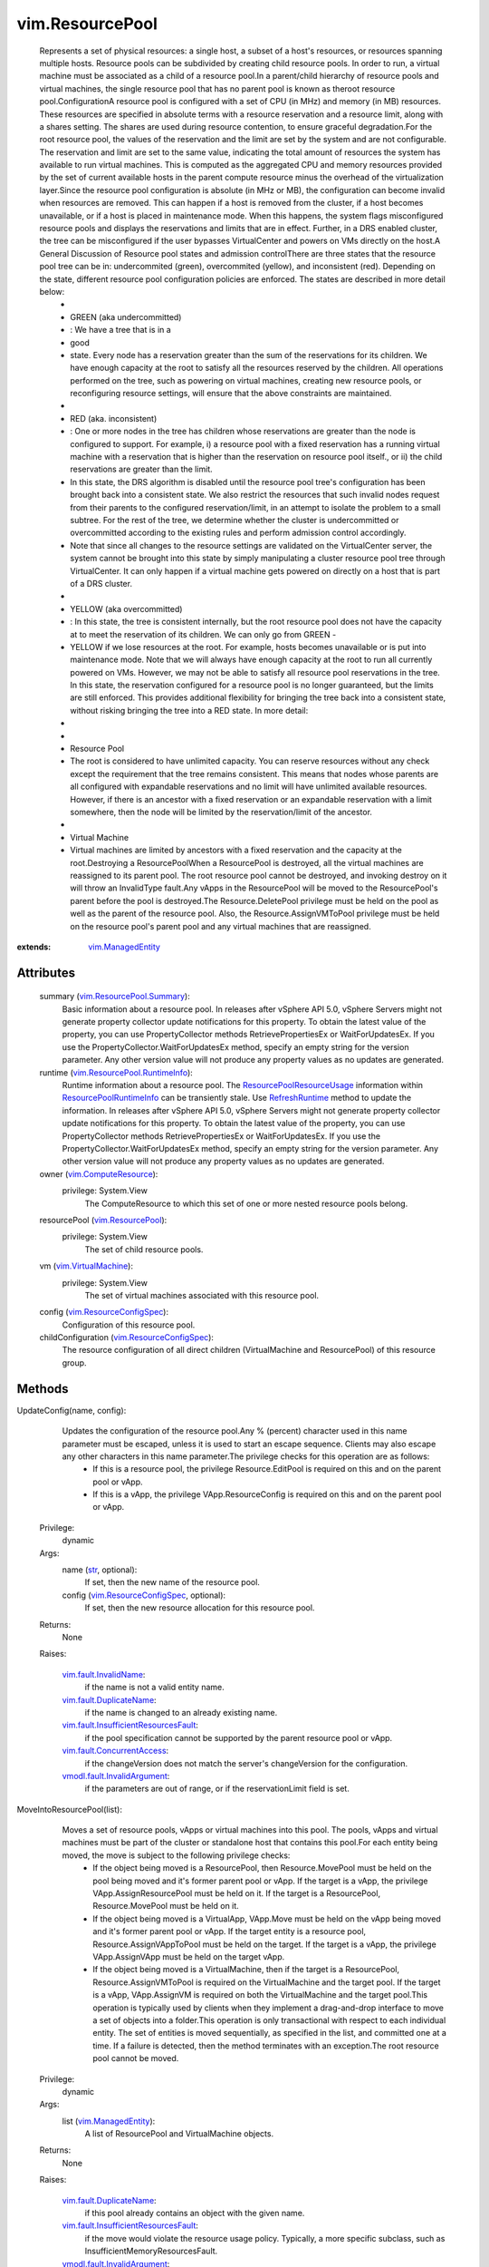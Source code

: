.. _str: https://docs.python.org/2/library/stdtypes.html

.. _vApp: ../vim/VirtualApp.rst

.. _info: ../vim/HttpNfcLease.rst#info

.. _state: ../vim/HttpNfcLease.rst#state

.. _Folder: ../vim/Folder.rst#createVm

.. _vim.Task: ../vim/Task.rst

.. _vim.Folder: ../vim/Folder.rst

.. _HttpNfcLease: ../vim/HttpNfcLease.rst

.. _UpdateConfig: ../vim/ResourcePool.rst#updateConfig

.. _CreateVM_Task: ../vim/Folder.rst#createVm

.. _RefreshRuntime: ../vim/ResourcePool.rst#refreshRuntime

.. _vim.ImportSpec: ../vim/ImportSpec.rst

.. _vim.HostSystem: ../vim/HostSystem.rst

.. _vim.VirtualApp: ../vim/VirtualApp.rst

.. _RegisterVM_Task: ../vim/Folder.rst#registerVm

.. _vSphere API 4.0: ../vim/version.rst#vimversionversion5

.. _vSphere API 4.1: ../vim/version.rst#vimversionversion6

.. _vim.HttpNfcLease: ../vim/HttpNfcLease.rst

.. _vim.ResourcePool: ../vim/ResourcePool.rst

.. _HttpNfcLeaseAbort: ../vim/HttpNfcLease.rst#abort

.. _vim.vm.ConfigSpec: ../vim/vm/ConfigSpec.rst

.. _vim.ManagedEntity: ../vim/ManagedEntity.rst

.. _vim.VirtualMachine: ../vim/VirtualMachine.rst

.. _vim.fault.NotFound: ../vim/fault/NotFound.rst

.. _ResourceConfigSpec: ../vim/ResourceConfigSpec.rst

.. _vim.fault.FileFault: ../vim/fault/FileFault.rst

.. _vim.ComputeResource: ../vim/ComputeResource.rst

.. _HttpNfcLeaseProgress: ../vim/HttpNfcLease.rst#progress

.. _HttpNfcLeaseComplete: ../vim/HttpNfcLease.rst#complete

.. _vim.fault.InvalidName: ../vim/fault/InvalidName.rst

.. _vim.fault.OutOfBounds: ../vim/fault/OutOfBounds.rst

.. _vim.fault.InvalidState: ../vim/fault/InvalidState.rst

.. _vim.ResourceConfigSpec: ../vim/ResourceConfigSpec.rst

.. _vim.fault.VmWwnConflict: ../vim/fault/VmWwnConflict.rst

.. _vim.vApp.VAppConfigSpec: ../vim/vApp/VAppConfigSpec.rst

.. _ResourcePoolRuntimeInfo: ../vim/ResourcePool/RuntimeInfo.rst

.. _vim.fault.AlreadyExists: ../vim/fault/AlreadyExists.rst

.. _vim.fault.VmConfigFault: ../vim/fault/VmConfigFault.rst

.. _vim.fault.DuplicateName: ../vim/fault/DuplicateName.rst

.. _vim.ResourceConfigOption: ../vim/ResourceConfigOption.rst

.. _vmodl.fault.NotSupported: ../vmodl/fault/NotSupported.rst

.. _vim.ResourcePool.Summary: ../vim/ResourcePool/Summary.rst

.. _ResourcePoolResourceUsage: ../vim/ResourcePool/ResourceUsage.rst

.. _vim.fault.InvalidDatastore: ../vim/fault/InvalidDatastore.rst

.. _vim.fault.ConcurrentAccess: ../vim/fault/ConcurrentAccess.rst

.. _vmodl.fault.InvalidArgument: ../vmodl/fault/InvalidArgument.rst

.. _vim.fault.FileAlreadyExists: ../vim/fault/FileAlreadyExists.rst

.. _vim.ResourcePool.RuntimeInfo: ../vim/ResourcePool/RuntimeInfo.rst

.. _vim.fault.InsufficientResourcesFault: ../vim/fault/InsufficientResourcesFault.rst


vim.ResourcePool
================
  Represents a set of physical resources: a single host, a subset of a host's resources, or resources spanning multiple hosts. Resource pools can be subdivided by creating child resource pools. In order to run, a virtual machine must be associated as a child of a resource pool.In a parent/child hierarchy of resource pools and virtual machines, the single resource pool that has no parent pool is known as theroot resource pool.ConfigurationA resource pool is configured with a set of CPU (in MHz) and memory (in MB) resources. These resources are specified in absolute terms with a resource reservation and a resource limit, along with a shares setting. The shares are used during resource contention, to ensure graceful degradation.For the root resource pool, the values of the reservation and the limit are set by the system and are not configurable. The reservation and limit are set to the same value, indicating the total amount of resources the system has available to run virtual machines. This is computed as the aggregated CPU and memory resources provided by the set of current available hosts in the parent compute resource minus the overhead of the virtualization layer.Since the resource pool configuration is absolute (in MHz or MB), the configuration can become invalid when resources are removed. This can happen if a host is removed from the cluster, if a host becomes unavailable, or if a host is placed in maintenance mode. When this happens, the system flags misconfigured resource pools and displays the reservations and limits that are in effect. Further, in a DRS enabled cluster, the tree can be misconfigured if the user bypasses VirtualCenter and powers on VMs directly on the host.A General Discussion of Resource pool states and admission controlThere are three states that the resource pool tree can be in: undercommited (green), overcommited (yellow), and inconsistent (red). Depending on the state, different resource pool configuration policies are enforced. The states are described in more detail below:
   * 
   * GREEN (aka undercommitted)
   * : We have a tree that is in a
   * good
   * state. Every node has a reservation greater than the sum of the reservations for its children. We have enough capacity at the root to satisfy all the resources reserved by the children. All operations performed on the tree, such as powering on virtual machines, creating new resource pools, or reconfiguring resource settings, will ensure that the above constraints are maintained.
   * 
   * RED (aka. inconsistent)
   * : One or more nodes in the tree has children whose reservations are greater than the node is configured to support. For example, i) a resource pool with a fixed reservation has a running virtual machine with a reservation that is higher than the reservation on resource pool itself., or ii) the child reservations are greater than the limit.
   * In this state, the DRS algorithm is disabled until the resource pool tree's configuration has been brought back into a consistent state. We also restrict the resources that such invalid nodes request from their parents to the configured reservation/limit, in an attempt to isolate the problem to a small subtree. For the rest of the tree, we determine whether the cluster is undercommitted or overcommitted according to the existing rules and perform admission control accordingly.
   * Note that since all changes to the resource settings are validated on the VirtualCenter server, the system cannot be brought into this state by simply manipulating a cluster resource pool tree through VirtualCenter. It can only happen if a virtual machine gets powered on directly on a host that is part of a DRS cluster.
   * 
   * YELLOW (aka overcommitted)
   * : In this state, the tree is consistent internally, but the root resource pool does not have the capacity at to meet the reservation of its children. We can only go from GREEN -
   * YELLOW if we lose resources at the root. For example, hosts becomes unavailable or is put into maintenance mode. Note that we will always have enough capacity at the root to run all currently powered on VMs. However, we may not be able to satisfy all resource pool reservations in the tree. In this state, the reservation configured for a resource pool is no longer guaranteed, but the limits are still enforced. This provides additional flexibility for bringing the tree back into a consistent state, without risking bringing the tree into a RED state. In more detail:
   * 
   * 
   * Resource Pool
   * The root is considered to have unlimited capacity. You can reserve resources without any check except the requirement that the tree remains consistent. This means that nodes whose parents are all configured with expandable reservations and no limit will have unlimited available resources. However, if there is an ancestor with a fixed reservation or an expandable reservation with a limit somewhere, then the node will be limited by the reservation/limit of the ancestor.
   * 
   * Virtual Machine
   * Virtual machines are limited by ancestors with a fixed reservation and the capacity at the root.Destroying a ResourcePoolWhen a ResourcePool is destroyed, all the virtual machines are reassigned to its parent pool. The root resource pool cannot be destroyed, and invoking destroy on it will throw an InvalidType fault.Any vApps in the ResourcePool will be moved to the ResourcePool's parent before the pool is destroyed.The Resource.DeletePool privilege must be held on the pool as well as the parent of the resource pool. Also, the Resource.AssignVMToPool privilege must be held on the resource pool's parent pool and any virtual machines that are reassigned.


:extends: vim.ManagedEntity_


Attributes
----------
    summary (`vim.ResourcePool.Summary`_):
       Basic information about a resource pool. In releases after vSphere API 5.0, vSphere Servers might not generate property collector update notifications for this property. To obtain the latest value of the property, you can use PropertyCollector methods RetrievePropertiesEx or WaitForUpdatesEx. If you use the PropertyCollector.WaitForUpdatesEx method, specify an empty string for the version parameter. Any other version value will not produce any property values as no updates are generated.
    runtime (`vim.ResourcePool.RuntimeInfo`_):
       Runtime information about a resource pool. The `ResourcePoolResourceUsage`_ information within `ResourcePoolRuntimeInfo`_ can be transiently stale. Use `RefreshRuntime`_ method to update the information. In releases after vSphere API 5.0, vSphere Servers might not generate property collector update notifications for this property. To obtain the latest value of the property, you can use PropertyCollector methods RetrievePropertiesEx or WaitForUpdatesEx. If you use the PropertyCollector.WaitForUpdatesEx method, specify an empty string for the version parameter. Any other version value will not produce any property values as no updates are generated.
    owner (`vim.ComputeResource`_):
      privilege: System.View
       The ComputeResource to which this set of one or more nested resource pools belong.
    resourcePool (`vim.ResourcePool`_):
      privilege: System.View
       The set of child resource pools.
    vm (`vim.VirtualMachine`_):
      privilege: System.View
       The set of virtual machines associated with this resource pool.
    config (`vim.ResourceConfigSpec`_):
       Configuration of this resource pool.
    childConfiguration (`vim.ResourceConfigSpec`_):
       The resource configuration of all direct children (VirtualMachine and ResourcePool) of this resource group.


Methods
-------


UpdateConfig(name, config):
   Updates the configuration of the resource pool.Any % (percent) character used in this name parameter must be escaped, unless it is used to start an escape sequence. Clients may also escape any other characters in this name parameter.The privilege checks for this operation are as follows:
    * If this is a resource pool, the privilege Resource.EditPool is required on this and on the parent pool or vApp.
    * If this is a vApp, the privilege VApp.ResourceConfig is required on this and on the parent pool or vApp.


  Privilege:
               dynamic



  Args:
    name (`str`_, optional):
       If set, then the new name of the resource pool.


    config (`vim.ResourceConfigSpec`_, optional):
       If set, then the new resource allocation for this resource pool.




  Returns:
    None
         

  Raises:

    `vim.fault.InvalidName`_: 
       if the name is not a valid entity name.

    `vim.fault.DuplicateName`_: 
       if the name is changed to an already existing name.

    `vim.fault.InsufficientResourcesFault`_: 
       if the pool specification cannot be supported by the parent resource pool or vApp.

    `vim.fault.ConcurrentAccess`_: 
       if the changeVersion does not match the server's changeVersion for the configuration.

    `vmodl.fault.InvalidArgument`_: 
       if the parameters are out of range, or if the reservationLimit field is set.


MoveIntoResourcePool(list):
   Moves a set of resource pools, vApps or virtual machines into this pool. The pools, vApps and virtual machines must be part of the cluster or standalone host that contains this pool.For each entity being moved, the move is subject to the following privilege checks:
    * If the object being moved is a ResourcePool, then Resource.MovePool must be held on the pool being moved and it's former parent pool or vApp. If the target is a vApp, the privilege VApp.AssignResourcePool must be held on it. If the target is a ResourcePool, Resource.MovePool must be held on it.
    * If the object being moved is a VirtualApp, VApp.Move must be held on the vApp being moved and it's former parent pool or vApp. If the target entity is a resource pool, Resource.AssignVAppToPool must be held on the target. If the target is a vApp, the privilege VApp.AssignVApp must be held on the target vApp.
    * If the object being moved is a VirtualMachine, then if the target is a ResourcePool, Resource.AssignVMToPool is required on the VirtualMachine and the target pool. If the target is a vApp, VApp.AssignVM is required on both the VirtualMachine and the target pool.This operation is typically used by clients when they implement a drag-and-drop interface to move a set of objects into a folder.This operation is only transactional with respect to each individual entity. The set of entities is moved sequentially, as specified in the list, and committed one at a time. If a failure is detected, then the method terminates with an exception.The root resource pool cannot be moved.


  Privilege:
               dynamic



  Args:
    list (`vim.ManagedEntity`_):
       A list of ResourcePool and VirtualMachine objects.




  Returns:
    None
         

  Raises:

    `vim.fault.DuplicateName`_: 
       if this pool already contains an object with the given name.

    `vim.fault.InsufficientResourcesFault`_: 
       if the move would violate the resource usage policy. Typically, a more specific subclass, such as InsufficientMemoryResourcesFault.

    `vmodl.fault.InvalidArgument`_: 
       if an ancestor of this pool is in the list.


UpdateChildResourceConfiguration(spec):
   Changes resource configuration of a set of children of this resource pool. The method allows bulk modifications of the set of the direct children (virtual machines and resource pools).Bulk modifications are not transactional. Each modification is made individually. If a failure is encountered while applying the changes, then the processing stops, meaning at least one and as many as all of the changes are not applied.A set can include a subset of the resources. Children that are not mentioned in the list are not changed.For each ResourceConfigSpec, the following privilege checks apply:
    * If the ResourceConfigSpec refers to a child resource pool or a child vApp, the privileges required are the same as would be required for calling
    * `UpdateConfig`_
    * on that entity.
    * If the ResourceConfigSpec refers to a virtual machine, VirtualMachine.Config.Resource must be held on the virtual machine.


  Privilege:
               dynamic



  Args:
    spec (`vim.ResourceConfigSpec`_):




  Returns:
    None
         

  Raises:

    `vim.fault.InvalidState`_: 
       vim.fault.InvalidState

    `vim.fault.InsufficientResourcesFault`_: 
       if the operation would violate a resource usage policy. Typically, a more specific subclass, such as InsufficientMemoryResourcesFault will be thrown.

    `vmodl.fault.InvalidArgument`_: 
       if a managed entity that is not a child of this group is included.


CreateResourcePool(name, spec):
   Creates a new resource pool.In the ResourceConfigSpec, all values in ResourceAllocationInfo must be supplied; they are not optional.Any % (percent) character used in this name parameter must be escaped, unless it is used to start an escape sequence. Clients may also escape any other characters in this name parameter.


  Privilege:
               Resource.CreatePool



  Args:
    name (`str`_):


    spec (`vim.ResourceConfigSpec`_):




  Returns:
    `vim.ResourcePool`_:
         

  Raises:

    `vim.fault.InvalidName`_: 
       if the name is not a valid entity name.

    `vim.fault.DuplicateName`_: 
       if this pool already contains an object with the given name.

    `vim.fault.InsufficientResourcesFault`_: 
       if the operation would violate a resource usage policy. Typically, a more specific subclass, such as InsufficientCpuResourcesFault will be thrown.

    `vmodl.fault.NotSupported`_: 
       if the ComputeResource does not support nested resource pools.

    `vmodl.fault.InvalidArgument`_: 
       if the pool specification is invalid.


DestroyChildren():
   Removes all child resource pools recursively. All virtual machines and vApps associated with the child resource pools get associated with this resource pool.Note that resource pools contained in child vApps are not affected.The privilege checks performed are the following.
    * Resource.DeletePool privilege must be held on this object and each of it's immediate children to be destroyed.
    * If VMs are being moved, the privilege Resource.AssignVMToPool must be held on this resource pool as well as on any virtual machines being moved.
    * If vApps are being moved, the privilege Resource.AssignVAppToPool must be held on this resource pool as well as on any vApps being moved.


  Privilege:
               dynamic



  Args:


  Returns:
    None
         


CreateVApp(name, resSpec, configSpec, vmFolder):
   Creates a new vApp container.Any % (percent) character used in this name parameter must be escaped, unless it is used to start an escape sequence. Clients may also escape any other characters in this name parameter.
  since: `vSphere API 4.0`_


  Privilege:
               VApp.Create



  Args:
    name (`str`_):
       The name of the vApp container in the inventory


    resSpec (`vim.ResourceConfigSpec`_):
       The resource configuration for the vApp container (same as for a regular resource pool).


    configSpec (`vim.vApp.VAppConfigSpec`_):
       The specification of the vApp specific meta-data.


    vmFolder (`vim.Folder`_, optional):
       The parent folder for the vApp. This must be null if this is a child vApp.




  Returns:
    `vim.VirtualApp`_:
         The created vApp object.

  Raises:

    `vim.fault.InvalidName`_: 
       if the name is not a valid entity name.

    `vim.fault.DuplicateName`_: 
       if this pool already contains an object with the given name.

    `vim.fault.InsufficientResourcesFault`_: 
       if the operation would violate a resource usage policy. Typically, a more specific subclass, such as InsufficientCpuResourcesFault will be thrown.

    `vim.fault.InvalidState`_: 
       if the resource pool does not support the operation in its current state. This will typically be a subclass such as `NoActiveHostInCluster`_ .

    `vim.fault.VmConfigFault`_: 
       or a more specific subclass, if errors are found in the supplied in VApp configuration.

    `vmodl.fault.NotSupported`_: 
       if the ComputeResource does not support nested resource pools.

    `vmodl.fault.InvalidArgument`_: 
       if the pool specification is invalid.


CreateChildVM(config, host):
   Creates a new virtual machine in a vApp container.This method supports creating a virtual machine directly in a vApp. A virtual machine in a vApp is not associated with a VM folder and therefore cannot be created using the method on a `Folder`_ .This method can only be called directly on a `vApp`_ or on a resource pool that is a child of a vApp.The privilege VirtualMachine.Inventory.Create is required on this entity. Further, if this is a resource pool, the privilege Resource.AssignVMToPool is required. If this is a vApp, the privilege VApp.AssignVM is required.Depending on the properties of the virtual machine bring created, additional privileges may be required. See `CreateVM_Task`_ for a description of these privileges.
  since: `vSphere API 4.0`_


  Privilege:
               VirtualMachine.Inventory.Create



  Args:
    config (`vim.vm.ConfigSpec`_):
       The configuration of the virtual machine hardware.


    host (`vim.HostSystem`_, optional):
       The target host on which the virtual machine will run. This must specify a host that is a member of the ComputeResource indirectly specified by the pool. For a stand-alone host or a cluster with DRS, host can be omitted, and the system selects a default.




  Returns:
     `vim.Task`_:
         the newly created VirtualMachine.

  Raises:

    `vim.fault.VmConfigFault`_: 
       if the configSpec has incorrect values. Typically, a more specific subclass is thrown.

    `vim.fault.FileFault`_: 
       if there is a problem creating the virtual machine on disk. Typically, a more specific subclass, such as NoDiskSpace, will be thrown.

    `vim.fault.OutOfBounds`_: 
       if Host.capability.maxSupportedVMs is exceeded.

    `vim.fault.InvalidName`_: 
       if the name is not a valid entity name.

    `vim.fault.InvalidDatastore`_: 
       if the operation cannot be performed on the target datastores.

    `vim.fault.InsufficientResourcesFault`_: 
       if this operation would violate a resource usage policy.

    `vim.fault.FileAlreadyExists`_: 
       if the requested cfgPath for the virtual machine's configuration file already exists.

    `vim.fault.VmWwnConflict`_: 
       if the WWN of the virtual machine has been used by other virtual machines.

    `vmodl.fault.NotSupported`_: 
       if this resource pool is not a vApp or is a child of a vApp.


RegisterChildVM(path, name, host):
   Adds an existing virtual machine to this resource pool or vApp.This operation only works for vApps or resource pools that are children of vApps. To register a VM in a folder, see `RegisterVM_Task`_ .Any % (percent) character used in this name parameter must be escaped, unless it is used to start an escape sequence. Clients may also escape any other characters in this name parameter. In addition to the VirtualMachine.Inventory.Register privilege, it requires System.Read privilege on the datastore that the existing virtual machine resides on.
  since: `vSphere API 4.0`_


  Privilege:
               VirtualMachine.Inventory.Register



  Args:
    path (`str`_):
       A datastore path to the virtual machine. If the path ends with ".vmtx", indicating that it refers to a VM template, an InvalidArgument fault is thrown.


    name (`str`_, optional):
       The name to be assigned to the virtual machine. If this parameter is not set, the displayName configuration parameter of the virtual machine is used. An entity name must be a non-empty string of less than 80 characters. The slash (/), backslash (\) and percent (%) will be escaped using the URL syntax. For example, %2F.


    host (`vim.HostSystem`_, optional):
       The target host on which the virtual machine will run. This parameter must specify a host that is a member of the ComputeResource to which this resource pool belongs. For a stand-alone host or a cluster with DRS, the parameter can be omitted, and the system selects a default.




  Returns:
     `vim.Task`_:
         the newly registered VirtualMachine.

  Raises:

    `vim.fault.OutOfBounds`_: 
       if the maximum number of VMs has been exceeded.

    `vim.fault.AlreadyExists`_: 
       if the virtual machine is already registered.

    `vim.fault.InvalidDatastore`_: 
       if the operation cannot be performed on the target datastores.

    `vim.fault.NotFound`_: 
       if the configuration file is not found on the system.

    `vim.fault.InvalidName`_: 
       if the entity name is invalid.

    `vim.fault.VmConfigFault`_: 
       if the format / configuration of the virtual machine is invalid. Typically, a more specific fault is thrown such as InvalidFormat if the configuration file cannot be read, or InvalidDiskFormat if the disks cannot be read.

    `vim.fault.InsufficientResourcesFault`_: 
       if this operation would violate a resource usage policy.

    `vim.fault.FileFault`_: 
       if there is an error accessing the files on disk.

    `vmodl.fault.NotSupported`_: 
       if the operation is not supported. For example, if the operation is invoked on a resource pool that is unrelated to a vApp.

    `vmodl.fault.InvalidArgument`_: 
       if any of the arguments are invalid and a more specific fault type does not apply.


ImportVApp(spec, folder, host):
   Creates a new entity in this resource pool. The import process consists of two steps:
    * Create the VMs and/or vApps that make up the entity.
    * Upload virtual disk contents.In step 1, the client must wait for the server to create all inventory objects. It does that by monitoring the `state`_ property on the `HttpNfcLease`_ object returned from this call. When the server is done creating objects, the lease will change to the ready state, and step 2 begins. If an error occurs while the server is creating inventory objects, the lease will change to the error state, and the import process is aborted.In step 2, the client uploads disk contents using the URLs provided in the `info`_ property of the lease. The client must call `HttpNfcLeaseProgress`_ on the lease periodically to keep the lease alive and report progress to the server. Failure to do so will cause the lease to time out, and the import process will be aborted.When the client is done uploading disks, it completes the lease by calling `HttpNfcLeaseComplete`_ . The client can also abort the import process by calling `HttpNfcLeaseAbort`_ .If the import process fails, is aborted, or times out, all created inventory objects are removed, including all virtual disks.This operation only works if the folder's childType includes VirtualMachine.Depending on the properties of the virtual machine bring imported, additional privileges may be required. See `CreateVM_Task`_ for a description of these privileges.
  since: `vSphere API 4.0`_


  Privilege:
               VApp.Import



  Args:
    spec (`vim.ImportSpec`_):
       An `ImportSpec`_ describing what to import.


    folder (`vim.Folder`_, optional):
       The folder to which the entity will be attached.


    host (`vim.HostSystem`_, optional):
       The target host on which the entity will run. This must specify a host that is a member of the ComputeResource indirectly specified by the pool. For a stand-alone host or a cluster with DRS, host can be omitted, and the system selects a default.




  Returns:
    `vim.HttpNfcLease`_:
         a `HttpNfcLease`_ object which is used to drive the import session.

  Raises:

    `vim.fault.VmConfigFault`_: 
       if a VM configSpec has incorrect values. Typically, a more specific subclass is thrown.

    `vim.fault.FileFault`_: 
       if there is a problem creating the virtual machine on disk. Typically, a more specific subclass, such as NoDiskSpace, will be thrown.

    `vim.fault.OutOfBounds`_: 
       if Host.capability.maxSupportedVMs is exceeded.

    `vim.fault.DuplicateName`_: 
       if another virtual machine in the same folder already has the specified target name.

    `vim.fault.InvalidName`_: 
       if the name is not a valid entity name.

    `vim.fault.InvalidDatastore`_: 
       if the operation cannot be performed on the target datastores.

    `vim.fault.InsufficientResourcesFault`_: 
       if this operation would violate a resource usage policy.

    `vim.fault.FileAlreadyExists`_: 
       if the requested cfgPath for the virtual machine's configuration file already exists.

    `vmodl.fault.NotSupported`_: 
       if the virtual machine is being created within a folder whose `childType`_ property is not set to "VirtualMachine", a vApp is being imported into a resource pool that does not support nested resource pools, or a virtual machine is being imported into a resource pool and no folder is given.

    `vim.fault.VmWwnConflict`_: 
       if the WWN of the virtual machine has been used by other virtual machines.


QueryResourceConfigOption():
   Get a value range and default values for `ResourceConfigSpec`_ .
  since: `vSphere API 4.1`_


  Privilege:
               Resource.EditPool



  Args:


  Returns:
    `vim.ResourceConfigOption`_:
          `ResourceConfigOption`_ object.


RefreshRuntime():
   Refreshes the resource usage data that is available in `ResourcePoolRuntimeInfo`_ . The latest runtime resource usage of this resource pool may not be available immediately after operations that alter resource usage, such as powering on a virtual machine. Invoke this method when resource usage may have recently changed, and the most up-to-date value in the `ResourcePoolRuntimeInfo`_ is needed.
  since: `vSphere API 4.1`_


  Privilege:
               System.View



  Args:


  Returns:
    None
         


